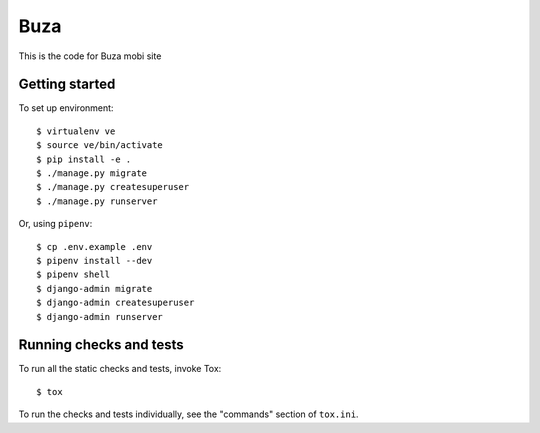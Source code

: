 Buza
====

This is the code for Buza mobi site

Getting started
---------------
To set up environment::

    $ virtualenv ve
    $ source ve/bin/activate
    $ pip install -e .
    $ ./manage.py migrate
    $ ./manage.py createsuperuser
    $ ./manage.py runserver

Or, using ``pipenv``::

    $ cp .env.example .env
    $ pipenv install --dev
    $ pipenv shell
    $ django-admin migrate
    $ django-admin createsuperuser
    $ django-admin runserver


Running checks and tests
------------------------

To run all the static checks and tests, invoke Tox::

    $ tox

To run the checks and tests individually, see the "commands" section of ``tox.ini``.
